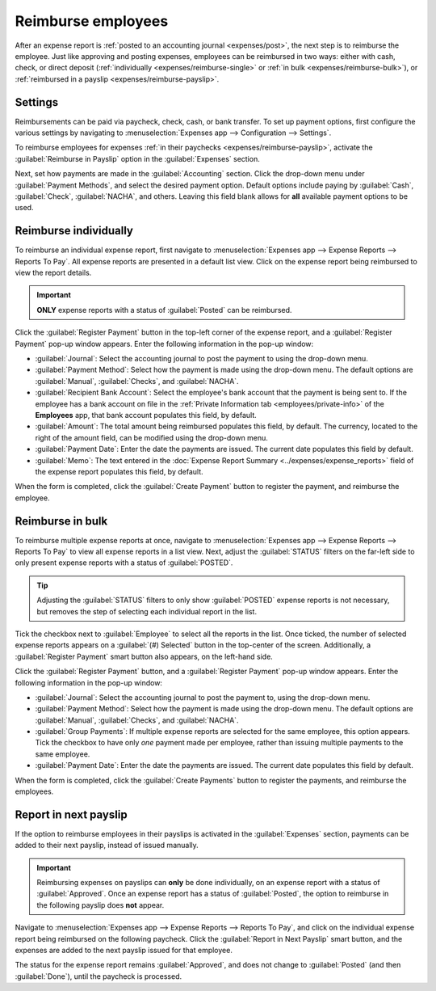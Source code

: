 ===================
Reimburse employees
===================

After an expense report is :ref:`posted to an accounting journal <expenses/post>`, the next step is
to reimburse the employee. Just like approving and posting expenses, employees can be reimbursed in
two ways: either with cash, check, or direct deposit (:ref:`individually
<expenses/reimburse-single>` or :ref:`in bulk <expenses/reimburse-bulk>`), or :ref:`reimbursed in a
payslip <expenses/reimburse-payslip>`.

Settings
========

Reimbursements can be paid via paycheck, check, cash, or bank transfer. To set up payment options,
first configure the various settings by navigating to :menuselection:`Expenses app -->
Configuration --> Settings`.

To reimburse employees for expenses :ref:`in their paychecks <expenses/reimburse-payslip>`, activate
the :guilabel:`Reimburse in Payslip` option in the :guilabel:`Expenses` section.

Next, set how payments are made in the :guilabel:`Accounting` section. Click the drop-down menu
under :guilabel:`Payment Methods`, and select the desired payment option. Default options include
paying by :guilabel:`Cash`, :guilabel:`Check`, :guilabel:`NACHA`, and others. Leaving this field
blank allows for **all** available payment options to be used.

.. _expenses/reimburse-single:

Reimburse individually
======================

To reimburse an individual expense report, first navigate to :menuselection:`Expenses app -->
Expense Reports --> Reports To Pay`. All expense reports are presented in a default list view.
Click on the expense report being reimbursed to view the report details.

.. important::
   **ONLY** expense reports with a status of :guilabel:`Posted` can be reimbursed.

Click the :guilabel:`Register Payment` button in the top-left corner of the expense report, and a
:guilabel:`Register Payment` pop-up window appears. Enter the following information in the pop-up
window:

- :guilabel:`Journal`: Select the accounting journal to post the payment to using the drop-down
  menu.
- :guilabel:`Payment Method`: Select how the payment is made using the drop-down menu. The default
  options are :guilabel:`Manual`, :guilabel:`Checks`, and :guilabel:`NACHA`.
- :guilabel:`Recipient Bank Account`: Select the employee's bank account that the payment is being
  sent to. If the employee has a bank account on file in the :ref:`Private Information tab
  <employees/private-info>` of the **Employees** app, that bank account populates this field, by
  default.
- :guilabel:`Amount`: The total amount being reimbursed populates this field, by default. The
  currency, located to the right of the amount field, can be modified using the drop-down menu.
- :guilabel:`Payment Date`: Enter the date the payments are issued. The current date populates this
  field by default.
- :guilabel:`Memo`: The text entered in the :doc:`Expense Report Summary
  <../expenses/expense_reports>` field of the expense report populates this field, by default.

.. image:: reimburse/payment.png
   :align: center
   :alt: The Register Payment pop-up window filled out for an individual expense report
         reimbursement.

When the form is completed, click the :guilabel:`Create Payment` button to register the payment, and
reimburse the employee.

.. _expenses/reimburse-bulk:

Reimburse in bulk
=================

To reimburse multiple expense reports at once, navigate to :menuselection:`Expenses app --> Expense
Reports --> Reports To Pay` to view all expense reports in a list view. Next, adjust the
:guilabel:`STATUS` filters on the far-left side to only present expense reports with a status of
:guilabel:`POSTED`.

.. tip::
   Adjusting the :guilabel:`STATUS` filters to only show :guilabel:`POSTED` expense reports is not
   necessary, but removes the step of selecting each individual report in the list.

Tick the checkbox next to :guilabel:`Employee` to select all the reports in the list. Once ticked,
the number of selected expense reports appears on a :guilabel:`(#) Selected` button in the
top-center of the screen. Additionally, a :guilabel:`Register Payment` smart button also appears, on
the left-hand side.

.. image:: reimburse/multiple-reports.png
   :align: center
   :alt: Expense reports filtered by the status Posted, making the Register Payment button visible.

Click the :guilabel:`Register Payment` button, and a :guilabel:`Register Payment` pop-up window
appears. Enter the following information in the pop-up window:

- :guilabel:`Journal`: Select the accounting journal to post the payment to, using the drop-down
  menu.
- :guilabel:`Payment Method`: Select how the payment is made using the drop-down menu. The default
  options are :guilabel:`Manual`, :guilabel:`Checks`, and :guilabel:`NACHA`.
- :guilabel:`Group Payments`: If multiple expense reports are selected for the same employee, this
  option appears. Tick the checkbox to have only *one* payment made per employee, rather than
  issuing multiple payments to the same employee.
- :guilabel:`Payment Date`: Enter the date the payments are issued. The current date populates this
  field by default.

.. image:: reimburse/register.png
   :align: center
   :alt: The Register Payment pop-up window filled out.

When the form is completed, click the :guilabel:`Create Payments` button to register the payments,
and reimburse the employees.

.. _expenses/reimburse-payslip:

Report in next payslip
======================

If the option to reimburse employees in their payslips is activated in the :guilabel:`Expenses`
section, payments can be added to their next payslip, instead of issued manually.

.. important::
   Reimbursing expenses on payslips can **only** be done individually, on an expense report with a
   status of :guilabel:`Approved`. Once an expense report has a status of :guilabel:`Posted`, the
   option to reimburse in the following payslip does **not** appear.

Navigate to :menuselection:`Expenses app --> Expense Reports --> Reports To Pay`, and click on the
individual expense report being reimbursed on the following paycheck. Click the :guilabel:`Report in
Next Payslip` smart button, and the expenses are added to the next payslip issued for that employee.

.. image:: reimburse/pay-via-payslip.png
   :align: center
   :alt: The Report in Next Payslip button, visible with an expense report status of Approved.

The status for the expense report remains :guilabel:`Approved`, and does not change to
:guilabel:`Posted` (and then :guilabel:`Done`), until the paycheck is processed.

.. seealso::
   Refer to the :doc:`Payslips <../../hr/payroll/payslips>` documentation for more information about
   processing paychecks.
